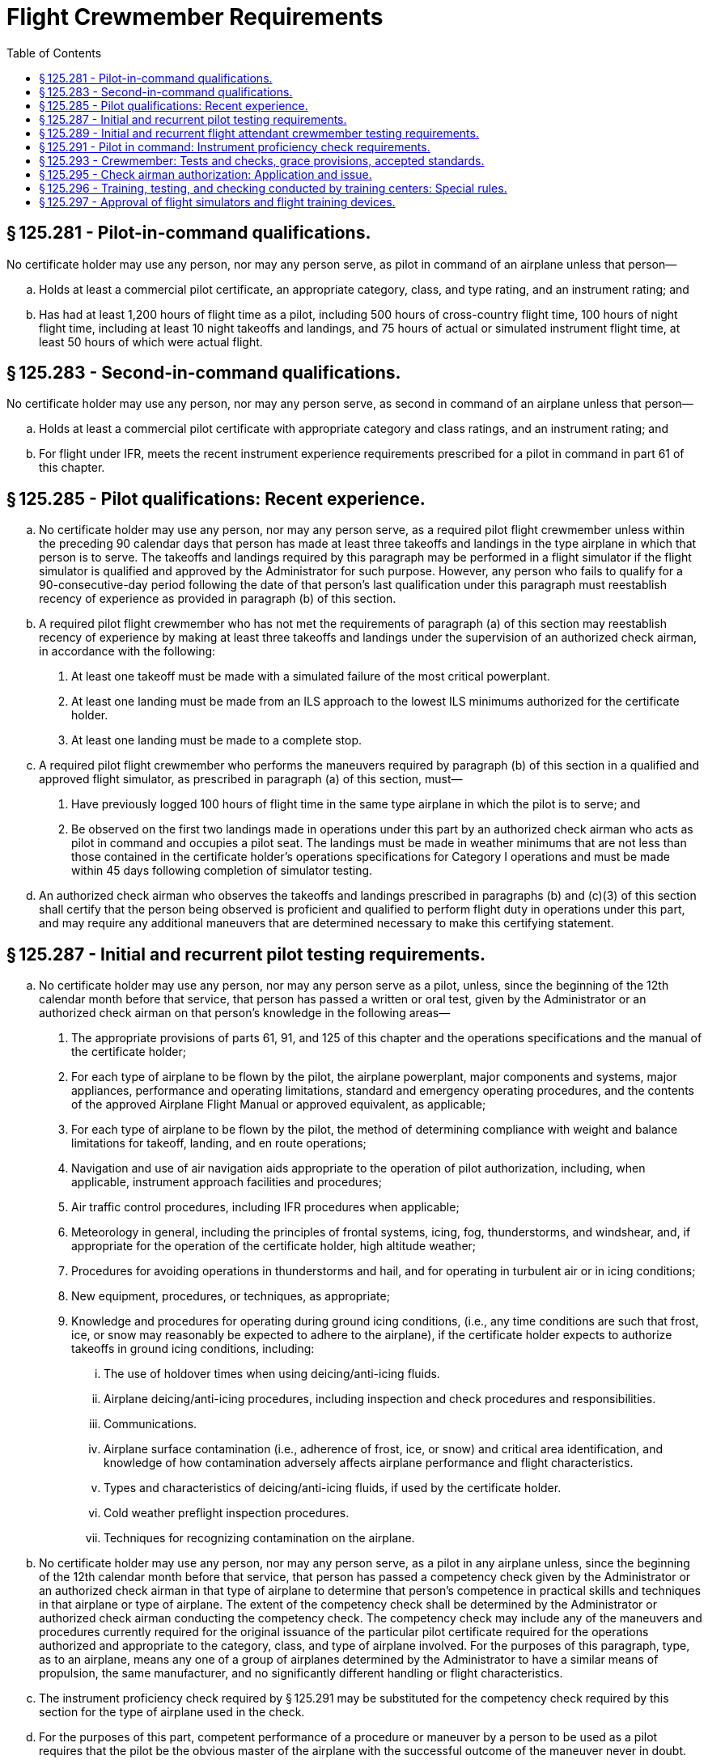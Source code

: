 # Flight Crewmember Requirements
:toc:

## § 125.281 - Pilot-in-command qualifications.

No certificate holder may use any person, nor may any person serve, as pilot in command of an airplane unless that person—

[loweralpha]
. Holds at least a commercial pilot certificate, an appropriate category, class, and type rating, and an instrument rating; and
. Has had at least 1,200 hours of flight time as a pilot, including 500 hours of cross-country flight time, 100 hours of night flight time, including at least 10 night takeoffs and landings, and 75 hours of actual or simulated instrument flight time, at least 50 hours of which were actual flight.

## § 125.283 - Second-in-command qualifications.

No certificate holder may use any person, nor may any person serve, as second in command of an airplane unless that person—

[loweralpha]
. Holds at least a commercial pilot certificate with appropriate category and class ratings, and an instrument rating; and
. For flight under IFR, meets the recent instrument experience requirements prescribed for a pilot in command in part 61 of this chapter.

## § 125.285 - Pilot qualifications: Recent experience.

[loweralpha]
. No certificate holder may use any person, nor may any person serve, as a required pilot flight crewmember unless within the preceding 90 calendar days that person has made at least three takeoffs and landings in the type airplane in which that person is to serve. The takeoffs and landings required by this paragraph may be performed in a flight simulator if the flight simulator is qualified and approved by the Administrator for such purpose. However, any person who fails to qualify for a 90-consecutive-day period following the date of that person's last qualification under this paragraph must reestablish recency of experience as provided in paragraph (b) of this section.
. A required pilot flight crewmember who has not met the requirements of paragraph (a) of this section may reestablish recency of experience by making at least three takeoffs and landings under the supervision of an authorized check airman, in accordance with the following:
[arabic]
.. At least one takeoff must be made with a simulated failure of the most critical powerplant.
.. At least one landing must be made from an ILS approach to the lowest ILS minimums authorized for the certificate holder.
.. At least one landing must be made to a complete stop.
. A required pilot flight crewmember who performs the maneuvers required by paragraph (b) of this section in a qualified and approved flight simulator, as prescribed in paragraph (a) of this section, must—
[arabic]
.. Have previously logged 100 hours of flight time in the same type airplane in which the pilot is to serve; and
.. Be observed on the first two landings made in operations under this part by an authorized check airman who acts as pilot in command and occupies a pilot seat. The landings must be made in weather minimums that are not less than those contained in the certificate holder's operations specifications for Category I operations and must be made within 45 days following completion of simulator testing.
. An authorized check airman who observes the takeoffs and landings prescribed in paragraphs (b) and (c)(3) of this section shall certify that the person being observed is proficient and qualified to perform flight duty in operations under this part, and may require any additional maneuvers that are determined necessary to make this certifying statement.

## § 125.287 - Initial and recurrent pilot testing requirements.

[loweralpha]
. No certificate holder may use any person, nor may any person serve as a pilot, unless, since the beginning of the 12th calendar month before that service, that person has passed a written or oral test, given by the Administrator or an authorized check airman on that person's knowledge in the following areas—
[arabic]
.. The appropriate provisions of parts 61, 91, and 125 of this chapter and the operations specifications and the manual of the certificate holder;
.. For each type of airplane to be flown by the pilot, the airplane powerplant, major components and systems, major appliances, performance and operating limitations, standard and emergency operating procedures, and the contents of the approved Airplane Flight Manual or approved equivalent, as applicable;
.. For each type of airplane to be flown by the pilot, the method of determining compliance with weight and balance limitations for takeoff, landing, and en route operations;
.. Navigation and use of air navigation aids appropriate to the operation of pilot authorization, including, when applicable, instrument approach facilities and procedures;
.. Air traffic control procedures, including IFR procedures when applicable;
.. Meteorology in general, including the principles of frontal systems, icing, fog, thunderstorms, and windshear, and, if appropriate for the operation of the certificate holder, high altitude weather;
.. Procedures for avoiding operations in thunderstorms and hail, and for operating in turbulent air or in icing conditions;
.. New equipment, procedures, or techniques, as appropriate;
.. Knowledge and procedures for operating during ground icing conditions, (i.e., any time conditions are such that frost, ice, or snow may reasonably be expected to adhere to the airplane), if the certificate holder expects to authorize takeoffs in ground icing conditions, including:
[lowerroman]
... The use of holdover times when using deicing/anti-icing fluids.
... Airplane deicing/anti-icing procedures, including inspection and check procedures and responsibilities.
... Communications.
... Airplane surface contamination (i.e., adherence of frost, ice, or snow) and critical area identification, and knowledge of how contamination adversely affects airplane performance and flight characteristics.
... Types and characteristics of deicing/anti-icing fluids, if used by the certificate holder.
... Cold weather preflight inspection procedures.
... Techniques for recognizing contamination on the airplane.
. No certificate holder may use any person, nor may any person serve, as a pilot in any airplane unless, since the beginning of the 12th calendar month before that service, that person has passed a competency check given by the Administrator or an authorized check airman in that type of airplane to determine that person's competence in practical skills and techniques in that airplane or type of airplane. The extent of the competency check shall be determined by the Administrator or authorized check airman conducting the competency check. The competency check may include any of the maneuvers and procedures currently required for the original issuance of the particular pilot certificate required for the operations authorized and appropriate to the category, class, and type of airplane involved. For the purposes of this paragraph, type, as to an airplane, means any one of a group of airplanes determined by the Administrator to have a similar means of propulsion, the same manufacturer, and no significantly different handling or flight characteristics.
. The instrument proficiency check required by § 125.291 may be substituted for the competency check required by this section for the type of airplane used in the check.
. For the purposes of this part, competent performance of a procedure or maneuver by a person to be used as a pilot requires that the pilot be the obvious master of the airplane with the successful outcome of the maneuver never in doubt.
. The Administrator or authorized check airman certifies the competency of each pilot who passes the knowledge or flight check in the certificate holder's pilot records.
. Portions of a required competency check may be given in an airplane simulator or other appropriate training device, if approved by the Administrator.

## § 125.289 - Initial and recurrent flight attendant crewmember testing requirements.

No certificate holder may use any person, nor may any person serve, as a flight attendant crewmember, unless, since the beginning of the 12th calendar month before that service, the certificate holder has determined by appropriate initial and recurrent testing that the person is knowledgeable and competent in the following areas as appropriate to assigned duties and responsibilities:

[loweralpha]
. Authority of the pilot in command;
. Passenger handling, including procedures to be followed in handling deranged persons or other persons whose conduct might jeopardize safety;
. Crewmember assignments, functions, and responsibilities during ditching and evacuation of persons who may need the assistance of another person to move expeditiously to an exit in an emergency;
. Briefing of passengers;
. Location and operation of portable fire extinguishers and other items of emergency equipment;
. Proper use of cabin equipment and controls;
. Location and operation of passenger oxygen equipment;
. Location and operation of all normal and emergency exits, including evacuation chutes and escape ropes; and
[lowerroman]
.. Seating of persons who may need assistance of another person to move rapidly to an exit in an emergency as prescribed by the certificate holder's operations manual.

## § 125.291 - Pilot in command: Instrument proficiency check requirements.

[loweralpha]
. No certificate holder may use any person, nor may any person serve, as a pilot in command of an airplane under IFR unless, since the beginning of the sixth calendar month before that service, that person has passed an instrument proficiency check and the Administrator or an authorized check airman has so certified in a letter of competency.
. No pilot may use any type of precision instrument approach procedure under IFR unless, since the beginning of the sixth calendar month before that use, the pilot has satisfactorily demonstrated that type of approach procedure and has been issued a letter of competency under paragraph (g) of this section. No pilot may use any type of nonprecision approach procedure under IFR unless, since the beginning of the sixth calendar month before that use, the pilot has satisfactorily demonstrated either that type of approach procedure or any other two different types of nonprecision approach procedures and has been issued a letter of competency under paragraph (g) of this section. The instrument approach procedure or procedures must include at least one straight-in approach, one circling approach, and one missed approach. Each type of approach procedure demonstrated must be conducted to published minimums for that procedure.
. The instrument proficiency check required by paragraph (a) of this section consists of an oral or written equipment test and a flight check under simulated or actual IFR conditions. The equipment test includes questions on emergency procedures, engine operation, fuel and lubrication systems, power settings, stall speeds, best engine-out speed, propeller and supercharge operations, and hydraulic, mechanical, and electrical systems, as appropriate. The flight check includes navigation by instruments, recovery from simulated emergencies, and standard instrument approaches involving navigational facilities which that pilot is to be authorized to use.
[arabic]
.. For a pilot in command of an airplane, the instrument proficiency check must include the procedures and maneuvers for a commercial pilot certificate with an instrument rating and, if required, for the appropriate type rating.
.. The instrument proficiency check must be given by an authorized check airman or by the Administrator.
. If the pilot in command is assigned to pilot only one type of airplane, that pilot must take the instrument proficiency check required by paragraph (a) of this section in that type of airplane.
. If the pilot in command is assigned to pilot more than one type of airplane, that pilot must take the instrument proficiency check required by paragraph (a) of this section in each type of airplane to which that pilot is assigned, in rotation, but not more than one flight check during each period described in paragraph (a) of this section.
. Portions of a required flight check may be given in an airplane simulator or other appropriate training device, if approved by the Administrator.
. The Administrator or authorized check airman issues a letter of competency to each pilot who passes the instrument proficiency check. The letter of competency contains a list of the types of instrument approach procedures and facilities authorized.

## § 125.293 - Crewmember: Tests and checks, grace provisions, accepted standards.

[loweralpha]
. If a crewmember who is required to take a test or a flight check under this part completes the test or flight check in the calendar month before or after the calendar month in which it is required, that crewmember is considered to have completed the test or check in the calendar month in which it is required.
. If a pilot being checked under this subpart fails any of the required maneuvers, the person giving the check may give additional training to the pilot during the course of the check. In addition to repeating the maneuvers failed, the person giving the check may require the pilot being checked to repeat any other maneuvers that are necessary to determine the pilot's proficiency. If the pilot being checked is unable to demonstrate satisfactory performance to the person conducting the check, the certificate holder may not use the pilot, nor may the pilot serve, in the capacity for which the pilot is being checked in operations under this part until the pilot has satisfactorily completed the check.

## § 125.295 - Check airman authorization: Application and issue.

Each certificate holder desiring FAA approval of a check airman shall submit a request in writing to the FAA Flight Standards district office charged with the overall inspection of the certificate holder. The Administrator may issue a letter of authority to each check airman if that airman passes the appropriate oral and flight test. The letter of authority lists the tests and checks in this part that the check airman is qualified to give, and the category, class and type airplane, where appropriate, for which the check airman is qualified.

## § 125.296 - Training, testing, and checking conducted by training centers: Special rules.

A crewmember who has successfully completed training, testing, or checking in accordance with an approved training program that meets the requirements of this part and that is conducted in accordance with an approved course conducted by a training center certificated under part 142 of this chapter, is considered to meet applicable requirements of this part.

## § 125.297 - Approval of flight simulators and flight training devices.

[loweralpha]
. Flight simulators and flight training devices approved by the Administrator may be used in training, testing, and checking required by this subpart.
. Each flight simulator and flight training device that is used in training, testing, and checking required under this subpart must be used in accordance with an approved training course conducted by a training center certificated under part 142 of this chapter, or meet the following requirements:
[arabic]
.. It must be specifically approved for—
[lowerroman]
... The certificate holder;
... The type airplane and, if applicable, the particular variation within type for which the check is being conducted; and
... The particular maneuver, procedure, or crewmember function involved.
.. It must maintain the performance, functional, and other characteristics that are required for approval.
.. It must be modified to conform with any modification to the airplane being simulated that changes the performance, functional, or other characteristics required for approval.

